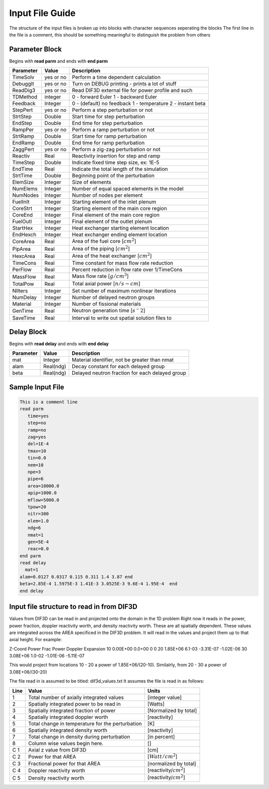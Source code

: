 .. _Input: 

Input File Guide
================

The structure of the input files is broken up into blocks with character sequences seperating the blocks
The first line in the file is a comment, this should be something meaningful to distinguish the problem from others

.. Parameter block::

Parameter Block
---------------

Begins with **read parm** and ends with **end parm**

=========  ===========  ==========================================================
Parameter  Value        Description
=========  ===========  ==========================================================
TimeSolv   yes or no    Perform a time dependent calculation
DebuggIt   yes or no    Turn on DEBUG printing - prints a lot of stuff
ReadDig3   yes or no    Read DIF3D external file for power profile and such 
TDMethod   integer      0 - forward Euler 1 - backward Euler       
Feedback   Integer      0 - (default) no feedback 1 - temperature 2 - instant beta

StepPert   yes or no    Perform a step perturbation or not
StrtStep   Double       Start time for step perturbation
EndStep    Double       End time for step perturbation
RampPer    yes or no    Perform a ramp perturbation or not
StrtRamp   Double       Start time for ramp perturbation
EndRamp    Double       End time for ramp perturbation
ZaggPert   yes or no    Perform a zig-zag perturbation or not
Reactiv    Real         Reactivity insertion for step and ramp

TimeStep   Double       Indicate fixed time step size, ex: 1E-5
EndTime    Real         Indicate the total length of the simulation
StrtTime   Double       Beginning point of the perturbation 

ElemSize   Integer      Size of elements
NumElems   Integer      Number of equal spaced elements in the model
NumNodes   Integer      Number of nodes per element 

FuelInlt   Integer      Starting element of the inlet plenum
CoreStrt   Integer      Starting element of the main core region
CoreEnd    Integer      Final element of the main core region
FuelOutl   Integer      Final element of the outlet plenum
StartHex   Integer      Heat exchanger starting element location
EndHexch   Integer      Heat exchanger ending element location

CoreArea   Real         Area of the fuel core [:math:`cm^2`] 
PipArea    Real         Area of the piping [:math:`cm^2`]
HexcArea   Real         Area of the heat exchanger  [:math:`cm^2`]

TimeCons   Real         Time constant for mass flow rate reduction
PerFlow    Real         Percent reduction in flow rate over 1/TimeCons  
MassFlow   Real         Mass flow rate [:math:`g/cm^3`]
TotalPow   Real         Total axial power [:math:`n/s-cm`]

NlIters    Integer      Set number of maximum nonlinear iterations 

NumDelay   Integer      Number of delayed neutron groups
Material   Integer      Number of fissional materials
GenTime    Real         Neutron generation time [:math:`s^-2`]
SaveTime   Real         Interval to write out spatial solution files to
=========  ===========  ==========================================================

.. Delay Block::

Delay Block
-----------

Begins with **read delay** and ends with **end delay**

=========  ===========  ================================================
Parameter  Value        Description
=========  ===========  ================================================
mat        Integer      Material identifier, not be greater than nmat
alam       Real(ndg)    Decay constant for each delayed group 
beta       Real(ndg)    Delayed neutron fraction for each delayed group
=========  ===========  ================================================

.. Sample Input File::

Sample Input File
-----------------

.. code-block:: guess

    This is a comment line
    read parm
       time=yes
       step=no
       ramp=no
       zag=yes
       del=1E-4
       tmax=10
       tin=0.0 
       nem=10
       npe=3
       pipe=6
       area=10000.0
       apip=1000.0
       mflow=5000.0
       tpow=20
       nitr=300
       elem=1.0
       ndg=6
       nmat=1
       gen=5E-4
       reac=0.0
    end parm
    read delay
      mat=1
    alam=0.0127 0.0317 0.115 0.311 1.4 3.87 end
    beta=2.85E-4 1.5975E-3 1.41E-3 3.0525E-3 9.6E-4 1.95E-4  end
    end delay

.. Input File DIF3D Values::

Input file structure to read in from DIF3D
------------------------------------------

Values from DIF3D can be read in and projected onto the domain in the 1D problem
Right now it reads in the power, power fraction, doppler reactivity worth, and density reactivity worth. These are all spatially dependent.  These values are integrated across the AREA specificed in the DIF3D problem. 
It will read in the values and project them up to that axial height.  For example:

Z-Coord   Power     Frac Power    Doppler      Expansion
10        0.00E+00  0.0+00        0            0   
20        1.85E+06  6.1-03        -3.31E-07   -1.02E-06
30        3.08E+06  1.0-02        -1.01E-06   -5.11E-07

This would project from locations 10 - 20 a power of 1.85E+06/(20-10).
Similalrly, from 20 - 30 a power of 3.08E+06/(30-20)

The file read in is assumed to be titled: dif3d_values.txt
It assumes the file is read in as follows:

====== ================================================ =========================
Line   Value                                            Units
====== ================================================ =========================
1      Total number of axially integrated values        [integer value]
2      Spatially integrated power to be read in         [Watts]
3      Spatially integrated fraction of power           [Normalized by total] 
4      Spatially integrated doppler worth               [reactivity]
5      Total change in temperature for the perturbation [K]
6      Spatially integrated density worth               [reactivity] 
7      Total change in density during perturbation      [in percent]
8      Column wise values begin here.                   [] 
C 1    Axial z value from DIF3D                         [cm] 
C 2    Power for that AREA                              [:math:`Watt/cm^2`]
C 3    Fractional power for that AREA                   [normalized by total]
C 4    Doppler reactivity worth                         [reactivity/:math:`cm^2`]
C 5    Density reactivity worth                         [reactivity/:math:`cm^2`]   
====== ================================================ =========================
